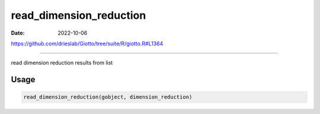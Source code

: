 ========================
read_dimension_reduction
========================

:Date: 2022-10-06

https://github.com/drieslab/Giotto/tree/suite/R/giotto.R#L1364

===========

read dimension reduction results from list

Usage
=====

.. code:: r

   read_dimension_reduction(gobject, dimension_reduction)
